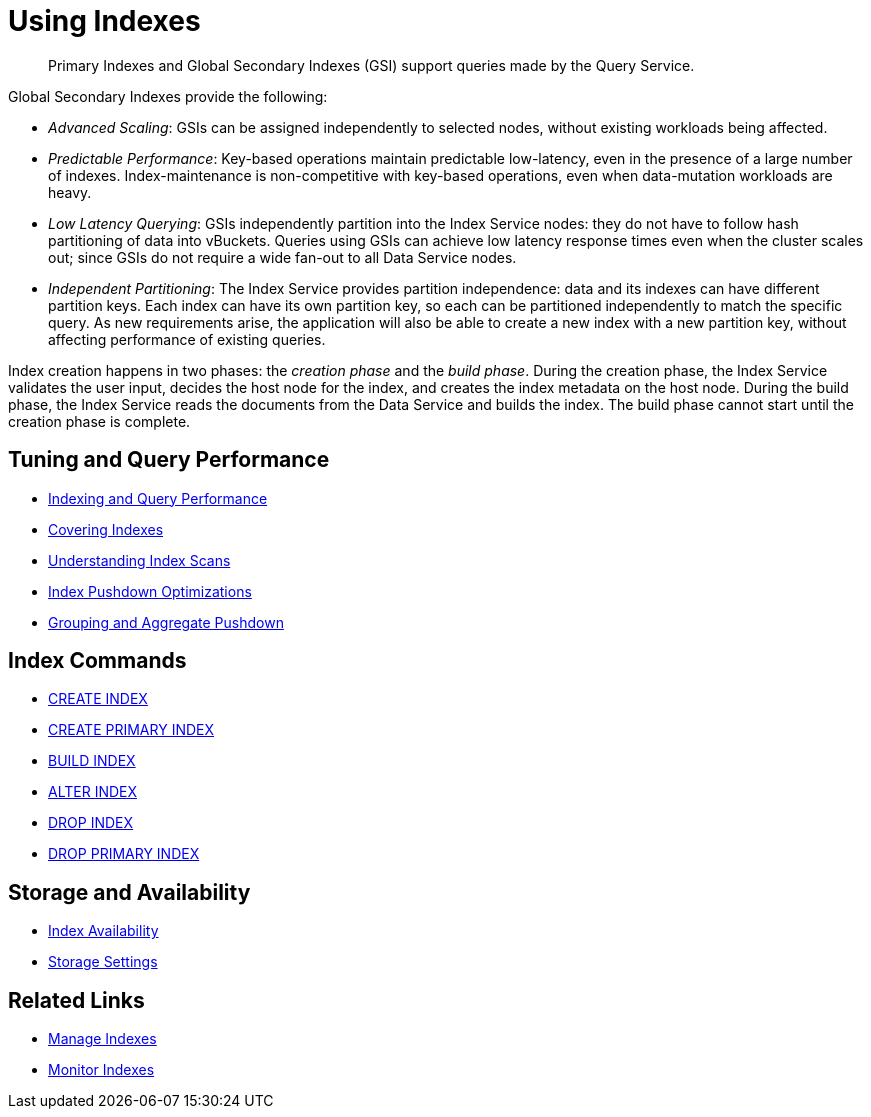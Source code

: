 = Using Indexes
:page-aliases: indexes:indexing-overview,understanding-couchbase:services-and-indexes/indexes/global-secondary-indexes,indexes:gsi-for-n1ql,architecture:global-secondary-indexes,architecture:gsi-versus-views
:page-role: tiles -toc
:!sectids:
:description: Primary Indexes and Global Secondary Indexes (GSI) support queries made by the Query Service.

// Pass through HTML styles for this page.

ifdef::basebackend-html[]
++++
<style type="text/css">
  /* Extend heading across page width */
  div.page-heading-title{
    flex-basis: 100%;
  }
</style>
++++
endif::[]

[abstract]
{description}

Global Secondary Indexes provide the following:

* _Advanced Scaling_: GSIs can be assigned independently to selected nodes, without existing workloads being affected.
* _Predictable Performance_: Key-based operations maintain predictable low-latency, even in the presence of a large number of indexes.
Index-maintenance is non-competitive with key-based operations, even when data-mutation workloads are heavy.
* _Low Latency Querying_: GSIs independently partition into the Index Service nodes: they do not have to follow hash partitioning of data into vBuckets.
Queries using GSIs can achieve low latency response times even when the cluster scales out; since GSIs do not require a wide fan-out to all Data Service nodes.
* _Independent Partitioning_: The Index Service provides partition independence: data and its indexes can have different partition keys.
Each index can have its own partition key, so each can be partitioned independently to match the specific query.
As new requirements arise, the application will also be able to create a new index with a new partition key, without affecting performance of existing queries.

[#creating-global-secondary-indexes]
Index creation happens in two phases: the [def]_creation phase_ and the [def]_build phase_.
During the creation phase, the Index Service validates the user input, decides the host node for the index, and creates the index metadata on the host node.
During the build phase, the Index Service reads the documents from the Data Service and builds the index.
The build phase cannot start until the creation phase is complete.

== Tuning and Query Performance

* xref:learn:services-and-indexes/indexes/indexing-and-query-perf.adoc[Indexing and Query Performance]
* xref:n1ql:n1ql-language-reference/covering-indexes.adoc[Covering Indexes]
* xref:learn:services-and-indexes/indexes/index-scans.adoc[Understanding Index Scans]
* xref:learn:services-and-indexes/indexes/index_pushdowns.adoc[Index Pushdown Optimizations]
* xref:n1ql:n1ql-language-reference/groupby-aggregate-performance.adoc[Grouping and Aggregate Pushdown]

== Index Commands

* xref:n1ql:n1ql-language-reference/createindex.adoc[CREATE INDEX]
* xref:n1ql:n1ql-language-reference/createprimaryindex.adoc[CREATE PRIMARY INDEX]
* xref:n1ql:n1ql-language-reference/build-index.adoc[BUILD INDEX]
* xref:n1ql:n1ql-language-reference/alterindex.adoc[ALTER INDEX]
* xref:n1ql:n1ql-language-reference/dropindex.adoc[DROP INDEX]
* xref:n1ql:n1ql-language-reference/dropprimaryindex.adoc[DROP PRIMARY INDEX]

== Storage and Availability

* xref:learn:services-and-indexes/indexes/index-replication.adoc[Index Availability]
* xref:learn:services-and-indexes/indexes/storage-modes.adoc[Storage Settings]

== Related Links

* xref:manage:manage-indexes/manage-indexes.adoc[Manage Indexes]
* xref:manage:monitor/monitoring-indexes.adoc[Monitor Indexes]
